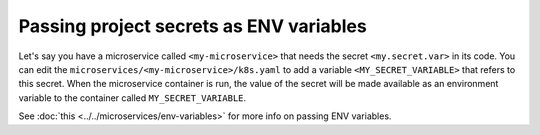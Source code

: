 Passing project secrets as ENV variables
========================================

Let's say you have a microservice called ``<my-microservice>`` that needs the secret ``<my.secret.var>`` in its code.
You can edit the ``microservices/<my-microservice>/k8s.yaml`` to add a variable ``<MY_SECRET_VARIABLE>`` that refers to this secret.
When the microservice container is run, the value of the secret will be made available as an environment variable to
the container called ``MY_SECRET_VARIABLE``.

.. code-block:: yaml
   :emphasize-lines: 17-22

   apiVersion: v1
   items:
   - apiVersion: extensions/v1beta1
     kind: Deployment
     metadata:
       ...
     spec:
       ...
       template:
         metadata:
           ...
         spec:
           containers:
           - image: hasura/hello-world:latest
             imagePullPolicy: IfNotPresent
             name: ui
             env:
             - name: <MY_SECRET_VARIABLE>
               valueFrom:
                 secretKeyRef:
                   name: hasura-secrets
                   key: <my.secret.var>
             ports:
             - containerPort: 8080
               protocol: TCP
             resources: {}
           securityContext: {}
           terminationGracePeriodSeconds: 0
   ...


See :doc:`this <../../microservices/env-variables>` for more info on passing ENV variables.